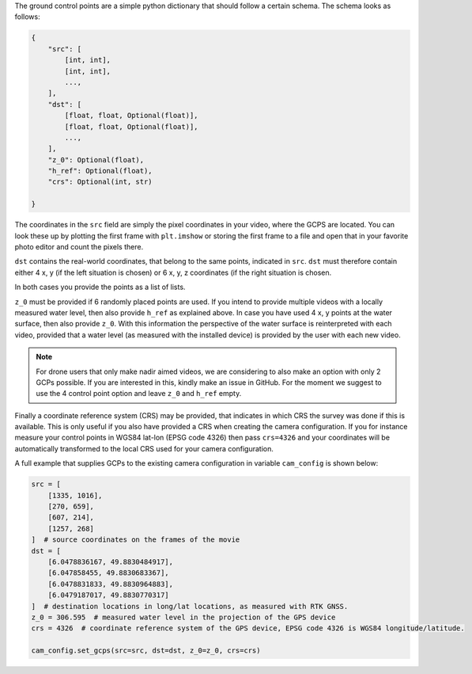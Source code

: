 .. _camera_config_cli_gcps:

The ground control points are a simple python dictionary that should follow a certain schema. The schema looks as
follows:

.. code-block::

    {
        "src": [
            [int, int],
            [int, int],
            ...,
        ],
        "dst": [
            [float, float, Optional(float)],
            [float, float, Optional(float)],
            ...,
        ],
        "z_0": Optional(float),
        "h_ref": Optional(float),
        "crs": Optional(int, str)

    }

The coordinates in the ``src`` field are simply the pixel coordinates in your video, where the GCPS are located.
You can look these up by plotting the first frame with ``plt.imshow`` or storing
the first frame to a file and open that in your favorite photo editor and count the pixels there.

``dst`` contains the real-world coordinates, that belong to the same points, indicated in ``src``.
``dst`` must therefore contain either 4 x, y (if the left situation is chosen) or 6 x, y, z coordinates (if the right
situation is chosen.

In both cases you provide the points as a list of lists.

``z_0`` must be provided if 6 randomly placed points are used. If you intend to provide multiple videos with a locally
measured water level, then also provide ``h_ref`` as explained above. In case you have used 4 x, y points at the water surface, then also provide ``z_0``. With this information
the perspective of the water surface is reinterpreted with each video, provided that a water level (as measured with the
installed device) is provided by the user with each new video.

.. note::

    For drone users that only make nadir aimed videos, we are considering to also make an option with only 2 GCPs
    possible. If you are interested in this, kindly make an issue in GitHub. For the moment we suggest to use the 4
    control point option and leave ``z_0`` and ``h_ref`` empty.

Finally a coordinate reference system (CRS) may be provided, that indicates in which CRS the survey was done if this
is available. This is only useful if you also have provided a CRS when creating the camera configuration. If you
for instance measure your control points in WGS84 lat-lon (EPSG code 4326) then pass ``crs=4326`` and your coordinates
will be automatically transformed to the local CRS used for your camera configuration.

A full example that supplies GCPs to the existing camera configuration in variable ``cam_config`` is shown below:

.. code-block:: python

    src = [
        [1335, 1016],
        [270, 659],
        [607, 214],
        [1257, 268]
    ]  # source coordinates on the frames of the movie
    dst = [
        [6.0478836167, 49.8830484917],
        [6.047858455, 49.8830683367],
        [6.0478831833, 49.8830964883],
        [6.0479187017, 49.8830770317]
    ]  # destination locations in long/lat locations, as measured with RTK GNSS.
    z_0 = 306.595  # measured water level in the projection of the GPS device
    crs = 4326  # coordinate reference system of the GPS device, EPSG code 4326 is WGS84 longitude/latitude.

    cam_config.set_gcps(src=src, dst=dst, z_0=z_0, crs=crs)

